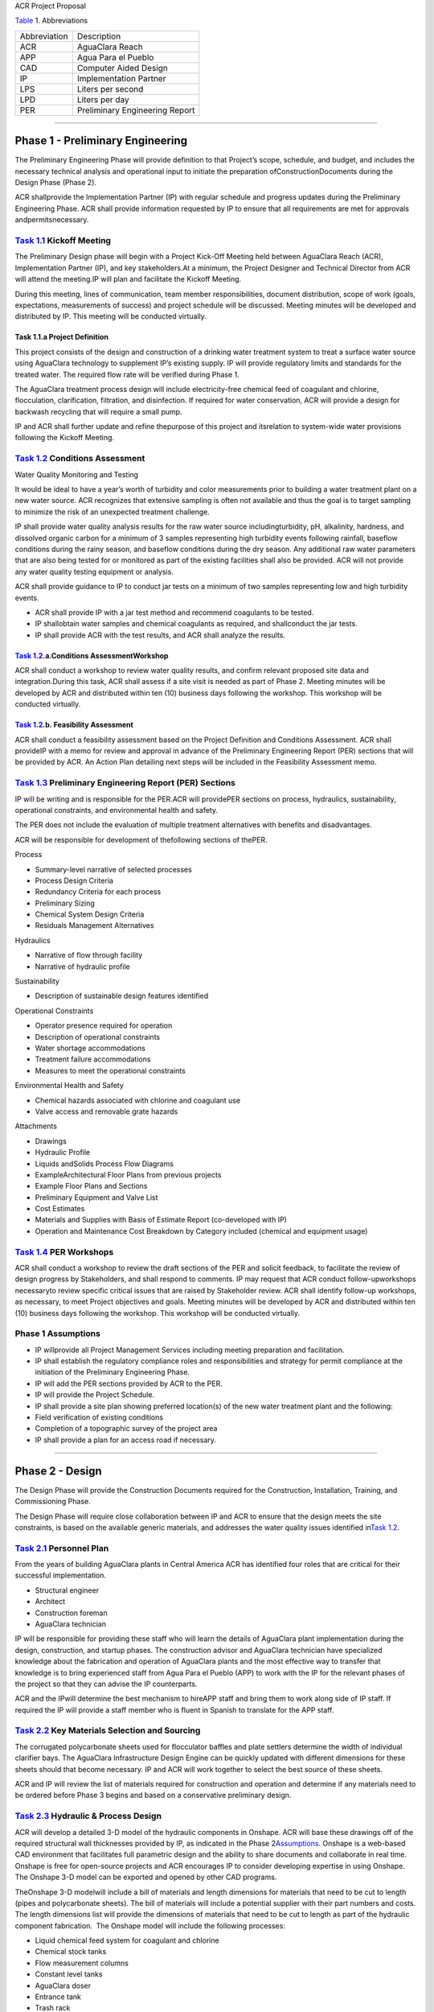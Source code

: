 .. container::

   ACR Project Proposal

    

`Table <#table_abbreviations>`__\  1. Abbreviations

============ ==============================
Abbreviation Description
ACR          AguaClara Reach
APP          Agua Para el Pueblo
CAD          Computer Aided Design
IP           Implementation Partner
LPS          Liters per second
LPD          Liters per day
PER          Preliminary Engineering Report
============ ==============================

--------------

.. _h.rreykxle57b:

Phase 1 - Preliminary Engineering
=================================

The Preliminary Engineering Phase will provide definition to that
Project’s scope, schedule, and budget, and includes the necessary
technical analysis and operational input to initiate the preparation
ofConstructionDocuments during the Design Phase (Phase 2).

ACR shallprovide the Implementation Partner (IP) with regular schedule
and progress updates during the Preliminary Engineering Phase. ACR shall
provide information requested by IP to ensure that all requirements are
met for approvals andpermitsnecessary.

.. _h.5a1i8ygl0glm:

`Task 1.1 <#p1tas_kickoff>`__\  Kickoff Meeting
-----------------------------------------------

The Preliminary Design phase will begin with a Project Kick-Off Meeting
held between AguaClara Reach (ACR), Implementation Partner (IP), and key
stakeholders.At a minimum, the Project Designer and Technical Director
from ACR will attend the meeting.IP will plan and facilitate the Kickoff
Meeting.

During this meeting, lines of communication, team member
responsibilities, document distribution, scope of work (goals,
expectations, measurements of success) and project schedule will be
discussed. Meeting minutes will be developed and distributed by IP. This
meeting will be conducted virtually.

.. _h.7mr4ogm2w7s6:

Task 1.1.a Project Definition
~~~~~~~~~~~~~~~~~~~~~~~~~~~~~

This project consists of the design and construction of a drinking water
treatment system to treat a surface water source using AguaClara
technology to supplement IP’s existing supply. IP will provide
regulatory limits and standards for the treated water. The required flow
rate will be verified during Phase 1.

The AguaClara treatment process design will include electricity-free
chemical feed of coagulant and chlorine, flocculation, clarification,
filtration, and disinfection. If required for water conservation, ACR
will provide a design for backwash recycling that will require a small
pump.

IP and ACR shall further update and refine thepurpose of this
project and itsrelation to system-wide water provisions following the
Kickoff Meeting. 

.. _h.wqpttiu46b2v:

`Task 1.2 <#p1tas_conditions%20assessment>`__\  Conditions Assessment
---------------------------------------------------------------------

Water Quality Monitoring and Testing

It would be ideal to have a year’s worth of turbidity and color
measurements prior to building a water treatment plant on a new water
source. ACR recognizes that extensive sampling is often not available
and thus the goal is to target sampling to minimize the risk of an
unexpected treatment challenge.

IP shall provide water quality analysis results for the raw water source
includingturbidity, pH, alkalinity, hardness, and dissolved organic
carbon for a minimum of 3 samples representing high turbidity events
following rainfall, baseflow conditions during the rainy season, and
baseflow conditions during the dry season. Any additional raw water
parameters that are also being tested for or monitored as part of the
existing facilities shall also be provided. ACR will not provide any
water quality testing equipment or analysis.

ACR shall provide guidance to IP to conduct jar tests on a minimum of
two samples representing low and high turbidity events.

-  ACR shall provide IP with a jar test method and recommend coagulants
   to be tested.
-  IP shallobtain water samples and chemical coagulants as required, and
   shallconduct the jar tests.
-  IP shall provide ACR with the test results, and ACR shall analyze the
   results.

.. _h.jhz04v6y9ptk:

`Task 1.2 <#p1t_conditions%20assessment>`__\ .a.Conditions AssessmentWorkshop
~~~~~~~~~~~~~~~~~~~~~~~~~~~~~~~~~~~~~~~~~~~~~~~~~~~~~~~~~~~~~~~~~~~~~~~~~~~~~

ACR shall conduct a workshop to review water quality results, and
confirm relevant proposed site data and integration.During this task,
ACR shall assess if a site visit is needed as part of Phase 2. Meeting
minutes will be developed by ACR and distributed within ten (10)
business days following the workshop. This workshop will be conducted
virtually.

.. _h.lt60anq9b9rg:

`Task 1.2 <#p1t_conditions%20assessment>`__\ .b. Feasibility Assessment
~~~~~~~~~~~~~~~~~~~~~~~~~~~~~~~~~~~~~~~~~~~~~~~~~~~~~~~~~~~~~~~~~~~~~~~

ACR shall conduct a feasibility assessment based on the Project
Definition and Conditions Assessment. ACR shall provideIP with a memo
for review and approval in advance of the Preliminary Engineering Report
(PER) sections that will be provided by ACR. An Action Plan detailing
next steps will be included in the Feasibility Assessment memo.

.. _h.18z3ydnk84k1:

`Task 1.3 <#p1tas_PER>`__\  Preliminary Engineering Report (PER) Sections
-------------------------------------------------------------------------

IP will be writing and is responsible for the PER.ACR will providePER
sections on process, hydraulics, sustainability, operational
constraints, and environmental health and safety. 

The PER does not include the evaluation of multiple treatment
alternatives with benefits and disadvantages.

ACR will be responsible for development of thefollowing sections of
thePER.

Process

-  Summary-level narrative of selected processes
-  Process Design Criteria

-  Redundancy Criteria for each process
-  Preliminary Sizing

-  Chemical System Design Criteria
-  Residuals Management Alternatives

Hydraulics

-  Narrative of flow through facility
-  Narrative of hydraulic profile

Sustainability

-  Description of sustainable design features identified

Operational Constraints

-  Operator presence required for operation
-  Description of operational constraints

-  Water shortage accommodations
-  Treatment failure accommodations

-  Measures to meet the operational constraints

Environmental Health and Safety

-  Chemical hazards associated with chlorine and coagulant use
-  Valve access and removable grate hazards

Attachments

-  Drawings

-  Hydraulic Profile
-  Liquids andSolids Process Flow Diagrams
-  ExampleArchitectural Floor Plans from previous projects
-  Example Floor Plans and Sections

-  Preliminary Equipment and Valve List
-  Cost Estimates

-  Materials and Supplies with Basis of Estimate Report (co-developed
   with IP)
-  Operation and Maintenance Cost Breakdown by Category included
   (chemical and equipment usage)

.. _h.wvpwwxxaqfi:

`Task 1.4 <#p1tas_PERworkshop>`__\  PER Workshops
-------------------------------------------------

ACR shall conduct a workshop to review the draft sections of the PER and
solicit feedback, to facilitate the review of design progress by
Stakeholders, and shall respond to comments. IP may request that ACR
conduct follow-upworkshops necessaryto review specific critical issues
that are raised by Stakeholder review. ACR shall identify follow-up
workshops, as necessary, to meet Project objectives and goals. Meeting
minutes will be developed by ACR and distributed within ten (10)
business days following the workshop. This workshop will be conducted
virtually.

.. _h.akubo8shu10z:

Phase 1 Assumptions
-------------------

-  IP willprovide all Project Management Services including meeting
   preparation and facilitation.
-  IP shall establish the regulatory compliance roles and
   responsibilities and strategy for permit compliance at the initiation
   of the Preliminary Engineering Phase.
-  IP will add the PER sections provided by ACR to the PER.

-  IP will provide the Project Schedule.
-  IP shall provide a site plan showing preferred location(s) of the new
   water treatment plant and the following:

-  Field verification of existing conditions
-  Completion of a topographic survey of the project area

-  IP shall provide a plan for an access road if necessary.

--------------

.. _h.rwj53of5ei5j:

.. _h.3njc0buuvpao:

Phase 2 - Design
================

The Design Phase will provide the Construction Documents required for
the Construction, Installation, Training, and Commissioning Phase.

The Design Phase will require close collaboration between IP and ACR to
ensure that the design meets the site constraints, is based on the
available generic materials, and addresses the water quality issues
identified in\ `Task 1.2 <#p1t_conditions%20assessment>`__\ .

.. _h.ay4b0pcu8528:

`Task 2.1 <#p2tas_personnel>`__\  Personnel Plan
------------------------------------------------

From the years of building AguaClara plants in Central America ACR has
identified four roles that are critical for their successful
implementation.

-  Structural engineer
-  Architect
-  Construction foreman
-  AguaClara technician

IP will be responsible for providing these staff who will learn the
details of AguaClara plant implementation during the design,
construction, and startup phases. The construction advisor and AguaClara
technician have specialized knowledge about the fabrication and
operation of AguaClara plants and the most effective way to transfer
that knowledge is to bring experienced staff from Agua Para el Pueblo
(APP) to work with the IP for the relevant phases of the project so that
they can advise the IP counterparts.

ACR and the IPwill determine the best mechanism to hireAPP staff and
bring them to work along side of IP staff. If required the IP will
provide a staff member who is fluent in Spanish to translate for the APP
staff.

.. _h.nhnfgxs7rqyf:

`Task 2.2 <#p2tas_key%20materials>`__\  Key Materials Selection and Sourcing
----------------------------------------------------------------------------

The corrugated polycarbonate sheets used for flocculator baffles and
plate settlers determine the width of individual clarifier bays. The
AguaClara Infrastructure Design Engine can be quickly updated with
different dimensions for these sheets should that become necessary. IP
and ACR will work together to select the best source of these sheets.

ACR and IP will review the list of materials required for construction
and operation and determine if any materials need to be ordered before
Phase 3 begins and based on a conservative preliminary design.

.. _h.w5onoae3yw4k:

`Task 2.3 <#p2tas_process%20final>`__\  Hydraulic & Process Design
------------------------------------------------------------------

ACR will develop a detailed 3-D model of the hydraulic components in
Onshape. ACR will base these drawings off of the required structural
wall thicknesses provided by IP, as indicated in the Phase
2\ `Assumptions <#h.2fm5wg5k9zpf>`__\ . Onshape is a web-based CAD
environment that facilitates full parametric design and the ability to
share documents and collaborate in real time. Onshape is free for
open-source projects and ACR encourages IP to consider developing
expertise in using Onshape. The Onshape 3-D model can be exported and
opened by other CAD programs.

TheOnshape 3-D modelwill include a bill of materials and length
dimensions for materials that need to be cut to length (pipes and
polycarbonate sheets). The bill of materials will include a potential
supplier with their part numbers and costs. The length dimensions list
will provide the dimensions of materials that need to be cut to length
as part of the hydraulic component fabrication.  The Onshape model will
include the following processes:

-  Liquid chemical feed system for coagulant and chlorine

-  Chemical stock tanks
-  Flow measurement columns
-  Constant level tanks
-  AguaClara doser

-  Entrance tank

-  Trash rack
-  Grit removal hoppers
-  Linear flow orifice meter for plant flow rate measurement

-  Hydraulic flocculator

-  Baffle modules for uniform velocity gradients
-  Valveless drain system

-  Clarifier

-  Inlet channel with valveless isolation of individual tanks
-  Inlet manifold and diffuser
-  Floc weir to control depth of floc blanket (primary filter)
-  Plate settlers modules
-  Outlet manifold
-  Outlet channel with level control weir

-  Stacked rapid sand (StaRS) filter

-  Self backwashing hydraulic control system
-  6-layer filter system

.. _h.lfngxksagz6b:

`Task 2.4 <#p2tas_tool%20list>`__\  Tool List for Fabrication
-------------------------------------------------------------

ACR will provide a detailed tool list required for fabrication of the
hydraulic components including free-standing machinery, hand tools, and
pipe molding equipment. These tools will enable IP to fabricate the vast
majority of the hydraulic components from generic parts.

.. _h.n8317djouz0r:

`Task 2.5 <#p2tas_inventory%20list>`__\  Replacement Parts
----------------------------------------------------------

ACR will provide a list of replacement parts that should be maintained
for component repairs and replacements.

.. _h.23vtbkrnk8ex:

`Task 2.6 <#p2tas_hydfab>`__\  Hydraulic Component Fabrication Documentation
----------------------------------------------------------------------------

ACR will provide a digital fabrication manual with step-by-step
instructions for the following hydraulic components.

Entrance Tank

-  Trash racks
-  Linear flow orifice meter

Flocculator

-  Baffle modules

Clarifier
-  Inlet manifold
-  Plate settler support frame
-  Plate settler modules
-  Outlet manifold

StaRS filter

-  Inlet and outlet modules
-  Siphon manifold

.. _h.yzd5c57iapqf:

`Task 2.7 <#p2tas_engreport>`__\  Hydraulic and Process Design Calculations
---------------------------------------------------------------------------

A report detailing the hydraulic and process design calculations will
connect the design equations to this specific design and provide the
basis of design and relevant calculations for all of the included unit
processes.

.. _h.n3p70dfdnlp8:

`Task 2.8 <#p2tas_training>`__\  Webinars
-----------------------------------------

ACR will provide the following remote hour-long webinars for IP staff

-  AguaClara: flow through the plant and treatment process overview
-  Introduction to Onshape (and why ACR chose Onshape as the platform
   for our designs)
-  AguaClara Infrastructure Design Engine: from a parts database,
   process physics, and geometric constraints to a 3-D model and a bill
   of materials

Additional webinars can be requested if needed at a rate of $500 per
hour.

.. _h.2fm5wg5k9zpf:

Phase 2 Assumptions
-------------------

IP will be responsible for the following tasks.

Staffing

-  IP will facilitate support with any necessary visas in preparation
   for Phase 3.
-  IP will prepare to provide plant operators from the start of
   construction through commissioning to work with the Honduran
   AguaClara technician.

Structural and Architectural Design,Site Constraints, and Access Road

-  IP will provide final thickness (and possibly unit costs) of
   structural elements as required by the hydraulic design. These will
   include slabs, suspended slabs, tank walls for various water depths,
   and weirs. ACR will add these items to our parts database for
   customization of the hydraulic design for IP.
-  IP will inform ACR of any site constraints that would influence plant
   layout.
-  IP will design an access road and a temporary construction site
   building to store construction materials.

-  IP will create the structural and architectural design.
-  IP will create the required construction and fabrication drawings
   from the Onshape model provided by ACR. The Onshape model can either
   be exported for use in other CAD programs or the drawings can be
   created directly in Onshape.

AguaClara plants require a full building enclosure, built to local code
and in consideration of appropriate structural, electrical, mechanical
and other considerations appropriate to the locale. The enclosure serves
\\ to extend the life of the components and to provide a safe work
environment for the plant operators. The enclosure will protect:

-  the hydraulic components from direct sunlight that would degrade the
   plastics;
-  the plant operators from adverse weather and intruders;
-  the granular coagulants from rain;
-  the clarifier with a floc filter from sunlight, wind, and rain that
   would cause thermal/density currents and increase the clarified water
   turbidity; and,

Material Sourcing for Construction and Operation

IP will prepare to source construction materials, chemicals including
the coagulant and calcium hypochlorite required for plant
operations, and required water quality meters (at minimum a portable
turbidity meter).

--------------

.. _h.7s57usqp4v6v:

Phase 3 - Construction, Installation, Training, Commissioning
=============================================================

.. _h.iq1u91e3kxjm:

`Task 3.1 <#p3tas_personnel>`__\  Project SiteStaffing
------------------------------------------------------

There are several areas of specialized knowledge for Phase 3, as
detailed in\ `Table 3 <#tab_expertise>`__\ , that can most effectively
be transferred to IP by experienced staff who have built plants in
Central America.

`Table 3 <#table_expertise>`__\ . Expertise required for civil work and
hydraulic components.

+-----------------------+-----------------------+-----------------------+
| Role                  | months                | Area of expertise     |
+-----------------------+-----------------------+-----------------------+
| Construction advisor  | 3                     | Construction methods  |
|                       |                       | for the civil work    |
|                       |                       | (weirs, hoppers, jet  |
|                       |                       | reverser, etc)        |
+-----------------------+-----------------------+-----------------------+
| AguaClara technician  | 6                     | -  Fabrication of     |
|                       |                       |    hydraulic          |
|                       |                       |    components (plate  |
|                       |                       |    settler modules,   |
|                       |                       |    diffusers, filter  |
|                       |                       |    modules, etc) -    |
|                       |                       |    includes helping   |
|                       |                       |    to set up the      |
|                       |                       |    workshop           |
|                       |                       | -  Operator Training  |
|                       |                       | -  Installation of    |
|                       |                       |    hydraulic          |
|                       |                       |    components in the  |
|                       |                       |    plant              |
|                       |                       | -  Plant startup      |
+-----------------------+-----------------------+-----------------------+

ACR will provide an AguaClara technician and a construction advisor. The
construction advisor will be an advisor to the IP foreman who is
responsible for the work. The construction advisor will provide guidance
for construction techniques, order of operations, and the details
required so that the civil work matches the requirements of the
hydraulic components.

The AguaClara technician will supervise fabrication of the hydraulic
components.IP must provide all tools and labor for
fabrication.Fabrication of the hydraulic components will require a
minimum of2 months with 4 full time employees working with the AguaClara
technician.

The AguaClara technician will train the plant operators. ACR recommends
that IP provide a minimum of 5 operators for training to be able to
provide 24/7 plant operation. IP may elect to provide more operators to
prepare for staff transitions.

.. _h.3jywhxoya0zq:

`Task 3.2 <#p3tas_material%20acquisition>`__\  Material Acquisition Support
---------------------------------------------------------------------------

ACR will provide vendor and part numbers for hydraulic components of the
plant and will review alternatives proposed by IP.

There are several specialized components (pipe molds, constant head tank
for the chemical feeds, and doser system) that could either be purchased
directly from specialty parts suppliers or potentially could be
purchased from ACR. ACR will work with IP to determine which approach is
best.

.. _h.u2psa5eo707l:

`Task 3.3 <#p3tas_tech%20suppory>`__\  Remote Technical Support
---------------------------------------------------------------

In addition to the construction advisor and AguaClara technician, ACR
will provide remote technical support throughout Phase 3 and for the
first year of operation. IP can invite ACR staff to relevant meetings
and can contact ACR with questions that arise during the construction
phase and the first year of operation.

.. _h.ilexrf8s6soo:

`Task 3.4 <#p3tas_training>`__\  Webinars for Water Professionals
-----------------------------------------------------------------

ACR will provide the followingremote hour-long training sessions (total
of 5 hours) for water professionals

-  Chemical Dosing
-  Flocculation
-  Floc Filters
-  Plate Settlers
-  Stacked Rapid Sand Filters

This training could be exclusively for IP staff or it could be extended
to include water professionals from the Caribbean. ACR also welcomes IP
recommendations for additional training.

.. _h.cadmhiialc0h:

Phase 3 Assumptions
-------------------

Staffing

-  IP will identify individuals that they want to be trained as
   construction foreman and AguaClara technician so that IP has these
   capabilities in-house forfuture projects.
-  IP plant operators will be responsible for plant operation as soon as
   the plant begins operating. This includes during the initial startup
   and commissioning.

Transport to site

-  IP will provide transport to the worksite for ACR staff.

Material acquisition

-  IP will be responsible for acquiring materials for both the civil
   work and for the hydraulic components. IP and ACR can coordinate with
   Water Mission International or another organization for assistance
   with logistics.
-  IP will be responsible for acquiring the tools as detailed
   in\ `Task 2.4 <#p2t_tool%20list>`__\ .
-  IP is responsible for all freight, customs and duty charges.

Fabrication Workshop

-  IP will provide an enclosed space where the tools
   (see\ `Task 2.4 <#p2t_tool%20list>`__\ ) can be setup and the
   hydraulic components can be fabricated. The workshop can either be
   adjoining the plant construction site or it can be at a more
   convenient location for electricity and for the workers. The workshop
   will be used to assemble hydraulic components including flocculator
   baffle modules, settler modules, manifolds, and filter piping. The
   workshop should have dimensions of at least 12 m x 5 m and will
   require electricity and lighting.

Access Road

-  IP shall provide an access road to facilitate construction and
   operations

Electricity

Construction activities require electricity for:

-  power tools
-  lighting
-  charging batteries

Although AguaClara plants can be operated off-grid there are several
critical power requirements for operation:

-  Lighting for nighttime operations
-  Charging station for cell phones
-  Backwash recycle (option that ACR recommends if there are water
   shortages in the dry season).

The electricity needs for operation could be met by connecting the plant
to the electrical grid or by adding solar panels to the roof. IP is
responsible for selecting and installing the best option. 

Emergency operation without power could be facilitated by discontinuing
backwash recycle.IP is responsible for provision of emergency lighting
during power failures.

.. container::

   Page of
